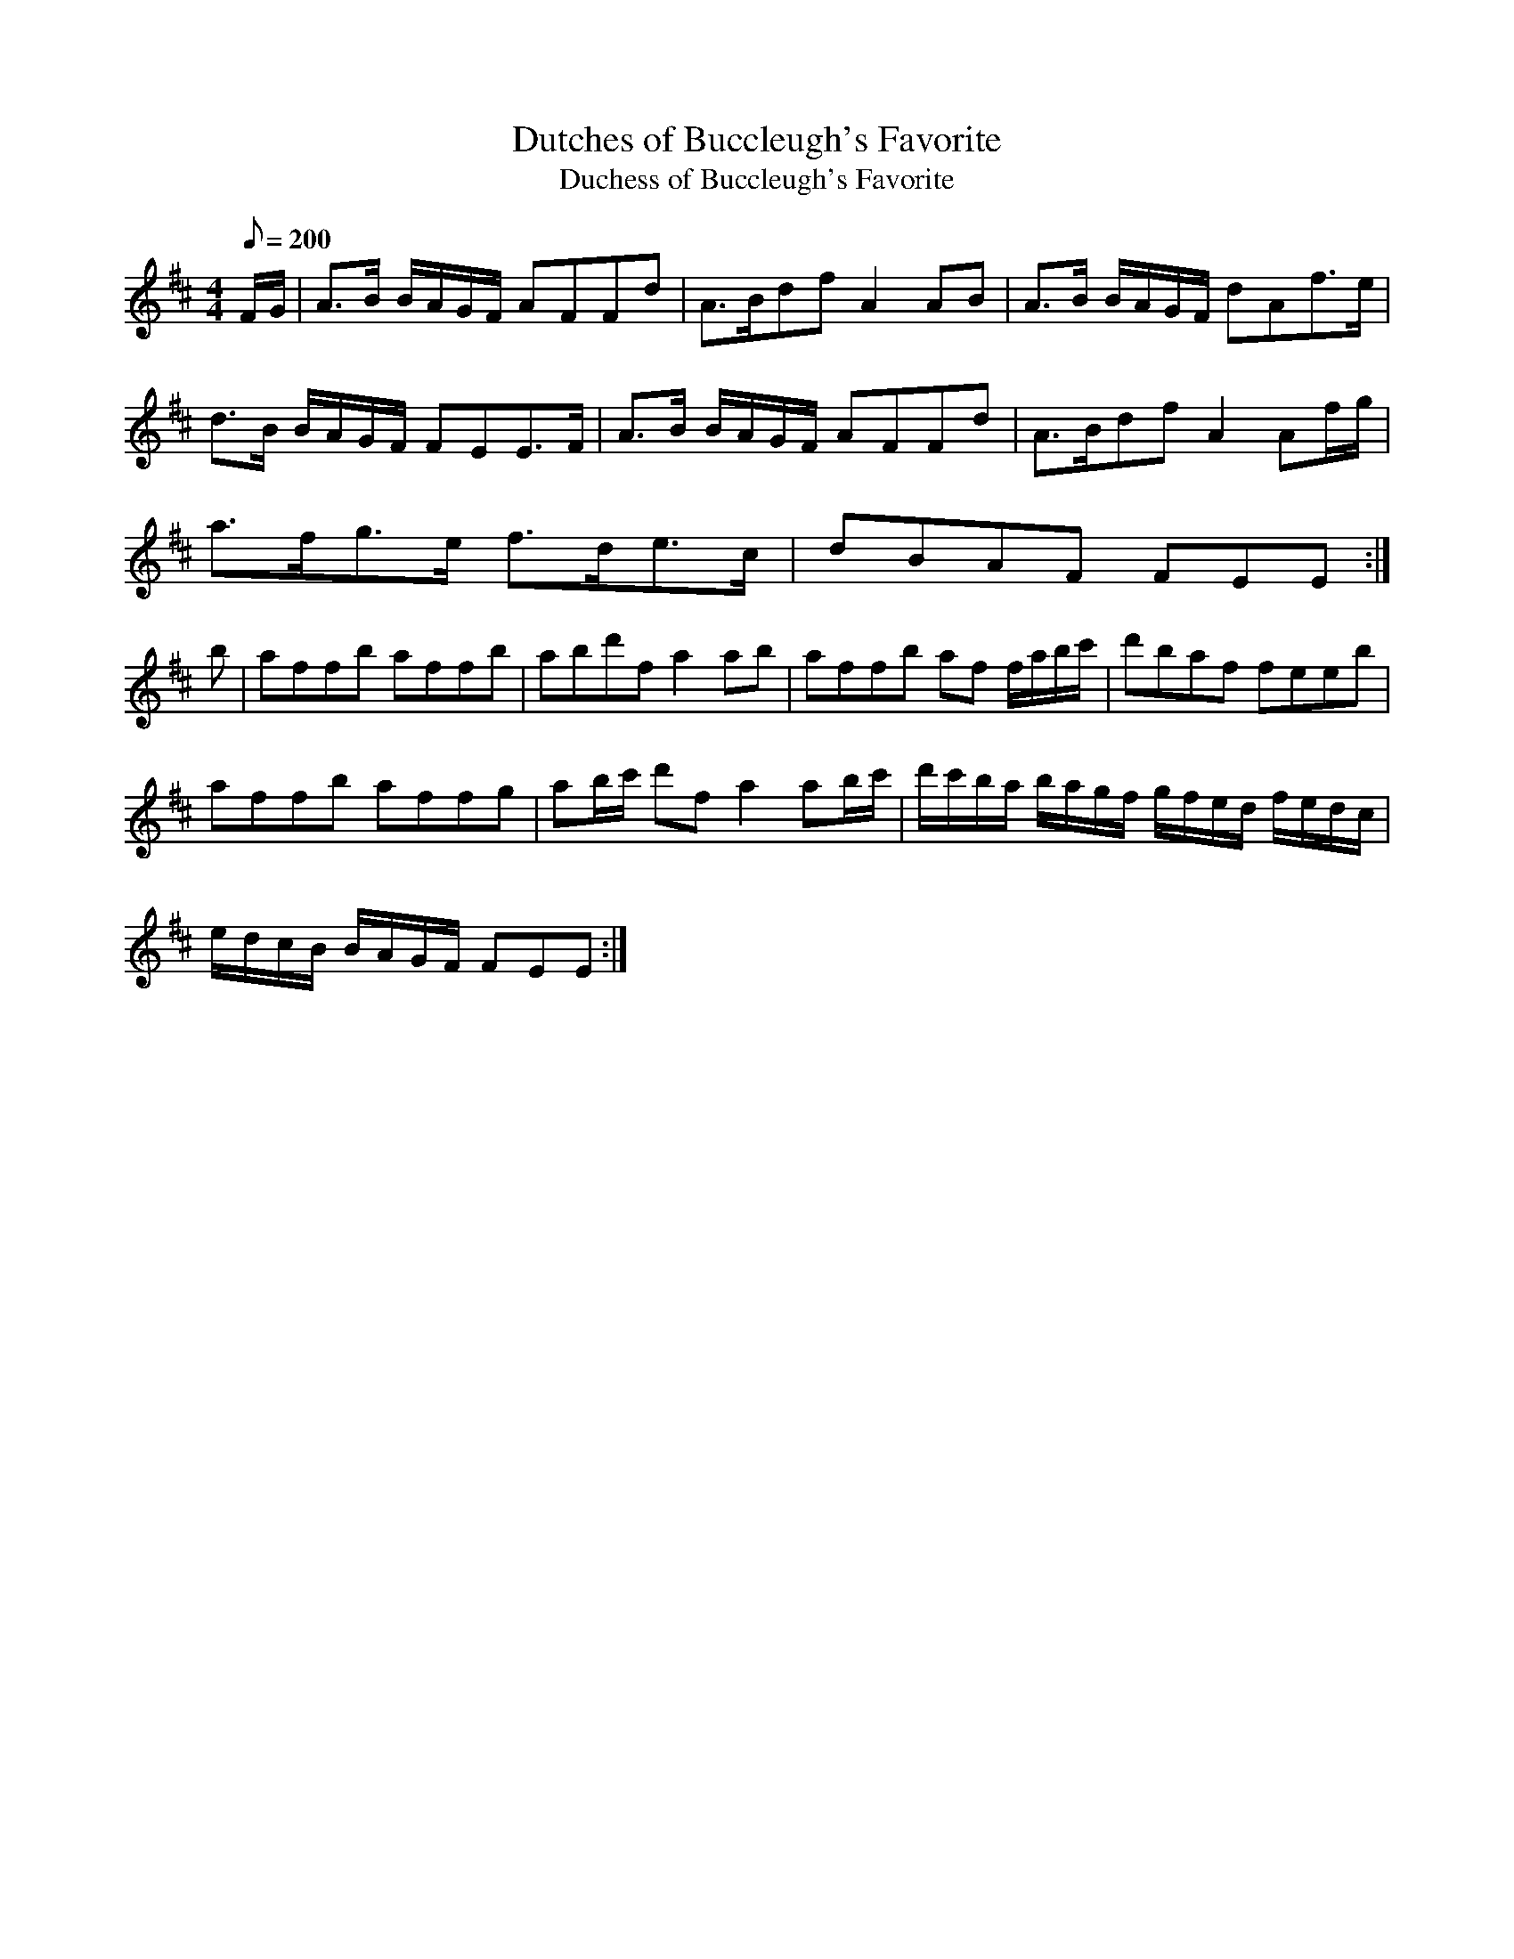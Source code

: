 X:312
T: Dutches of Buccleugh's Favorite
T: Duchess of Buccleugh's Favorite
N: O'Farrell's Pocket Companion v.4 (Sky ed. p.138)
N: "Scotch"
M: 4/4
R: march  % ? strathspey
L: 1/8
Q: 200
K: Edor
F/G/| A>B B/A/G/F/ AFFd| A>Bdf A2 AB| A>B B/A/G/F/ dAf>e|
d>B  B/A/G/F/ FEE>F| A>B B/A/G/F/ AFFd| A>Bdf A2 Af/g/|
a>fg>e f>de>c| dBAF FEE :|
b| affb affb| abd'f a2ab| affb af f/a/b/c'/| d'baf feeb|
affb affg| ab/c'/ d'f a2 ab/c'/| d'/c'/b/a/ b/a/g/f/ g/f/e/d/ f/e/d/c/|
e/d/c/B/ B/A/G/F/ FEE :|
